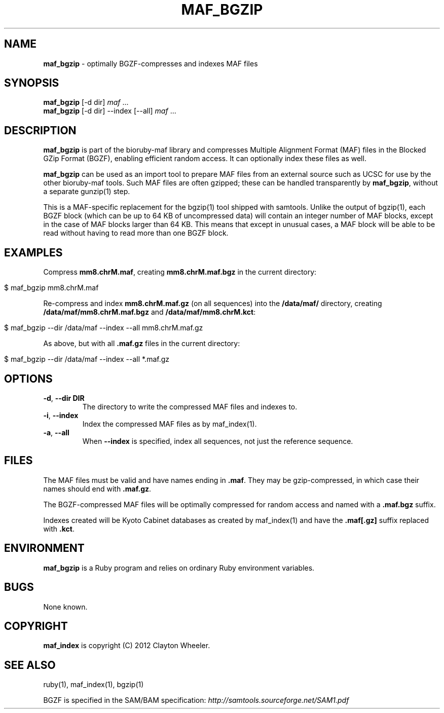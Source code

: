 .\" generated with Ronn/v0.7.3
.\" http://github.com/rtomayko/ronn/tree/0.7.3
.
.TH "MAF_BGZIP" "1" "August 2012" "BioRuby" "BioRuby Manual"
.
.SH "NAME"
\fBmaf_bgzip\fR \- optimally BGZF\-compresses and indexes MAF files
.
.SH "SYNOPSIS"
\fBmaf_bgzip\fR [\-d dir] \fImaf\fR \.\.\.
.
.br
\fBmaf_bgzip\fR [\-d dir] \-\-index [\-\-all] \fImaf\fR \.\.\.
.
.br
.
.SH "DESCRIPTION"
\fBmaf_bgzip\fR is part of the bioruby\-maf library and compresses Multiple Alignment Format (MAF) files in the Blocked GZip Format (BGZF), enabling efficient random access\. It can optionally index these files as well\.
.
.P
\fBmaf_bgzip\fR can be used as an import tool to prepare MAF files from an external source such as UCSC for use by the other bioruby\-maf tools\. Such MAF files are often gzipped; these can be handled transparently by \fBmaf_bgzip\fR, without a separate gunzip(1) step\.
.
.P
This is a MAF\-specific replacement for the bgzip(1) tool shipped with samtools\. Unlike the output of bgzip(1), each BGZF block (which can be up to 64 KB of uncompressed data) will contain an integer number of MAF blocks, except in the case of MAF blocks larger than 64 KB\. This means that except in unusual cases, a MAF block will be able to be read without having to read more than one BGZF block\.
.
.SH "EXAMPLES"
Compress \fBmm8\.chrM\.maf\fR, creating \fBmm8\.chrM\.maf\.bgz\fR in the current directory:
.
.IP "" 4
.
.nf

$ maf_bgzip mm8\.chrM\.maf
.
.fi
.
.IP "" 0
.
.P
Re\-compress and index \fBmm8\.chrM\.maf\.gz\fR (on all sequences) into the \fB/data/maf/\fR directory, creating \fB/data/maf/mm8\.chrM\.maf\.bgz\fR and \fB/data/maf/mm8\.chrM\.kct\fR:
.
.IP "" 4
.
.nf

$ maf_bgzip \-\-dir /data/maf \-\-index \-\-all mm8\.chrM\.maf\.gz
.
.fi
.
.IP "" 0
.
.P
As above, but with all \fB\.maf\.gz\fR files in the current directory:
.
.IP "" 4
.
.nf

$ maf_bgzip \-\-dir /data/maf \-\-index \-\-all *\.maf\.gz
.
.fi
.
.IP "" 0
.
.SH "OPTIONS"
.
.TP
\fB\-d\fR, \fB\-\-dir DIR\fR
The directory to write the compressed MAF files and indexes to\.
.
.TP
\fB\-i\fR, \fB\-\-index\fR
Index the compressed MAF files as by maf_index(1)\.
.
.TP
\fB\-a\fR, \fB\-\-all\fR
When \fB\-\-index\fR is specified, index all sequences, not just the reference sequence\.
.
.SH "FILES"
The MAF files must be valid and have names ending in \fB\.maf\fR\. They may be gzip\-compressed, in which case their names should end with \fB\.maf\.gz\fR\.
.
.P
The BGZF\-compressed MAF files will be optimally compressed for random access and named with a \fB\.maf\.bgz\fR suffix\.
.
.P
Indexes created will be Kyoto Cabinet databases as created by maf_index(1) and have the \fB\.maf[\.gz]\fR suffix replaced with \fB\.kct\fR\.
.
.SH "ENVIRONMENT"
\fBmaf_bgzip\fR is a Ruby program and relies on ordinary Ruby environment variables\.
.
.SH "BUGS"
None known\.
.
.SH "COPYRIGHT"
\fBmaf_index\fR is copyright (C) 2012 Clayton Wheeler\.
.
.SH "SEE ALSO"
ruby(1), maf_index(1), bgzip(1)
.
.P
BGZF is specified in the SAM/BAM specification: \fIhttp://samtools\.sourceforge\.net/SAM1\.pdf\fR
